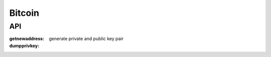 Bitcoin
===============================================================================

API
----------------------------------------------------------------------

:getnewaddress: generate private and public key pair
:dumpprivkey:
